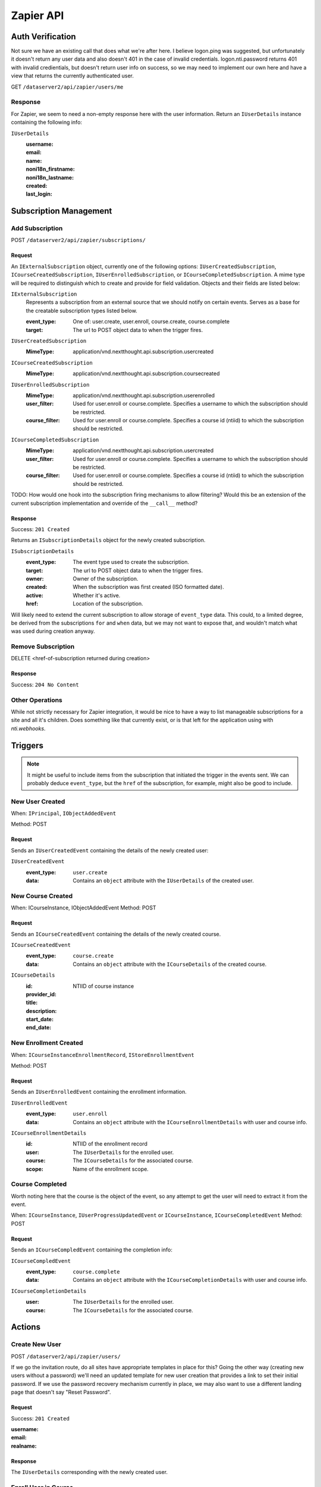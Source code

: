 ===========
Zapier API
===========


Auth Verification
=================
Not sure we have an existing call that does what we're after here. I believe logon.ping was suggested, but unfortunately it doesn't return any user data and also doesn't 401 in the case of invalid credentials.  logon.nti.password returns 401 with invalid credientials, but doesn't return user info on success, so we may need to implement our own here and have a view that returns the currently authenticated user.

GET ``/dataserver2/api/zapier/users/me``

Response
--------
For Zapier, we seem to need a non-empty response here with the user information.
Return an ``IUserDetails`` instance containing the following info:

``IUserDetails``
    :username:
    :email:
    :name:
    :noni18n_firstname:
    :noni18n_lastname:
    :created:
    :last_login:


Subscription Management
=======================

Add Subscription
----------------
POST ``/dataserver2/api/zapier/subscriptions/``


Request
~~~~~~~
An ``IExternalSubscription`` object, currently one of the following options:
``IUserCreatedSubscription``, ``ICourseCreatedSubscription``,
``IUserEnrolledSubscription``, or ``ICourseCompletedSubscription``.  A mime
type will be required to distinguish which to create and provide for field
validation. Objects and their fields are listed below:

``IExternalSubscription``
    Represents a subscription from an external source that we should notify on
    certain events.  Serves as a base for the creatable subscription types
    listed below.

    :event_type: One of: user.create, user.enroll, course.create, course.complete
    :target: The url to POST object data to when the trigger fires.

``IUserCreatedSubscription``
    :MimeType:  application/vnd.nextthought.api.subscription.usercreated

``ICourseCreatedSubscription``
    :MimeType:  application/vnd.nextthought.api.subscription.coursecreated

``IUserEnrolledSubscription``
    :MimeType:  application/vnd.nextthought.api.subscription.userenrolled
    :user_filter: Used for user.enroll or course.complete. Specifies a username
        to which the subscription should be restricted.
    :course_filter: Used for user.enroll or course.complete. Specifies a course id (ntiid)
        to which the subscription should be restricted.

``ICourseCompletedSubscription``
    :MimeType:  application/vnd.nextthought.api.subscription.usercreated
    :user_filter: Used for user.enroll or course.complete. Specifies a username
        to which the subscription should be restricted.
    :course_filter: Used for user.enroll or course.complete. Specifies a course id (ntiid)
        to which the subscription should be restricted.

TODO: How would one hook into the subscription firing mechanisms to allow
filtering?  Would this be an extension of the current subscription implementation
and override of the ``__call__`` method?

Response
~~~~~~~~
Success: ``201 Created``

Returns an ``ISubscriptionDetails`` object for the newly created subscription.

``ISubscriptionDetails``
    :event_type:  The event type used to create the subscription.
    :target:  The url to POST object data to when the trigger fires.
    :owner:  Owner of the subscription.
    :created: When the subscription was first created (ISO formatted date).
    :active:  Whether it's active.
    :href:  Location of the subscription.

Will likely need to extend the current subscription to allow storage of
``event_type`` data.  This could, to a limited degree, be derived from the
subscriptions ``for`` and ``when`` data, but we may not want to
expose that, and wouldn't match what was used during creation anyway.

Remove Subscription
-------------------
DELETE <href-of-subscription returned during creation>

Response
~~~~~~~~
Success: ``204 No Content``


Other Operations
----------------
While not strictly necessary for Zapier integration, it would be nice to have
a way to list manageable subscriptions for a site and all it's children.  Does
something like that currently exist, or is that left for the application
using with `nti.webhooks`.


Triggers
========
.. note:: It might be useful to include items from the subscription that
    initiated the trigger in the events sent.  We can probably deduce
    ``event_type``, but the ``href`` of the subscription, for example, might
    also be good to include.

New User Created
----------------
When: ``IPrincipal``, ``IObjectAddedEvent``

Method: POST

Request
~~~~~~~
Sends an ``IUserCreatedEvent`` containing the details of the newly created user:

``IUserCreatedEvent``
    :event_type: ``user.create``
    :data:  Contains an ``object`` attribute with the ``IUserDetails`` of the
        created user.


New Course Created
------------------
When: ICourseInstance, IObjectAddedEvent
Method: POST

Request
~~~~~~~
Sends an ``ICourseCreatedEvent`` containing the details of the newly created course.

``ICourseCreatedEvent``
    :event_type:  ``course.create``
    :data:  Contains an ``object`` attribute with the ``ICourseDetails`` of the
        created course.

``ICourseDetails``
    :id: NTIID of course instance
    :provider_id:
    :title:
    :description:
    :start_date:
    :end_date:


New Enrollment Created
----------------------
When: ``ICourseInstanceEnrollmentRecord``, ``IStoreEnrollmentEvent``

Method: POST

Request
~~~~~~~
Sends an ``IUserEnrolledEvent`` containing the enrollment information.

``IUserEnrolledEvent``
    :event_type: ``user.enroll``
    :data: Contains an ``object`` attribute with the ``ICourseEnrollmentDetails``
        with user and course info.

``ICourseEnrollmentDetails``
    :id:  NTIID of the enrollment record
    :user: The ``IUserDetails`` for the enrolled user.
    :course: The ``ICourseDetails`` for the associated course.
    :scope: Name of the enrollment scope.


Course Completed
----------------
Worth noting here that the course is the object of the event, so any attempt
to get the user will need to extract it from the event.

When: ``ICourseInstance``, ``IUserProgressUpdatedEvent``
or ``ICourseInstance``, ``ICourseCompletedEvent``
Method: POST

Request
~~~~~~~
Sends an ``ICourseCompledEvent`` containing the completion info:

``ICourseCompledEvent``
    :event_type: ``course.complete``
    :data: Contains an ``object`` attribute with the ``ICourseCompletionDetails``
        with user and course info.

``ICourseCompletionDetails``
    :user: The ``IUserDetails`` for the enrolled user.
    :course: The ``ICourseDetails`` for the associated course.


Actions
=======

Create New User
---------------
POST ``/dataserver2/api/zapier/users/``

If we go the invitation route, do all sites have appropriate templates in place for this?  Going the other way (creating new users without a password) we'll need an updated template for new user creation that provides a link to set their initial password.  If we use the password recovery mechanism currently in place, we may also want to use a different landing page that doesn't say "Reset Password".

Request
~~~~~~~
Success: ``201 Created``

:username:
:email:
:realname:

Response
~~~~~~~~
The ``IUserDetails`` corresponding with the newly created user.


Enroll User in Course
---------------------
POST ``/dataserver2/api/zapier/enrollments``

Request
~~~~~~~

:username:
:course_id:
:scope:

Response
~~~~~~~~
Returns an ``ICourseEnrollmentDetails`` for the new enrollment.


Search
======

Search User
-----------
GET ``/dataserver2/api/zapier/user_search``

Request
~~~~~~~
Our current user search api is limited to 1000 results.  Since I'm sure we
could have sites with many thousands, does allowing paging here cause
performance issues?  Should we continue to limit results in a similar way, or
allow paging, similar to the course search?  Also, should we limit to users
only (vs FL/DFLs)?

:filter:  Filter string used to search for matches by username, alias, and
    real name, depending on site policies.


Response
~~~~~~~~
Returns an item list of ``IUserDetails`` objects.


Search Course
-------------
GET ``/dataserver2/api/zapier/course_search``

Request
~~~~~~~

:filter:  Filter string used to search for matches by title, description,
    provider id and tags
:sortOn:  The key on which to sort.  One of: "title", "startdate", or "enddate"
:sortOrder:  "ascending" or "descending"
:batchStart:  The absolute index of the first entry to return, after sorting.
:batchSize:  The number of items to return in the batch/page.


Response
~~~~~~~~
Returns an item list of ``ICourseDetails`` objects.
